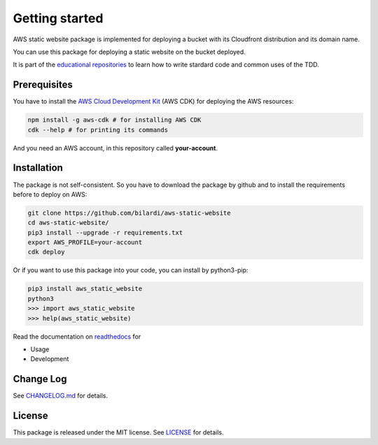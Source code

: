 Getting started
===============

AWS static website package is implemented for deploying a bucket with its Cloudfront distribution and its domain name.

You can use this package for deploying a static website on the bucket deployed.

It is part of the `educational repositories <https://github.com/pandle/materials>`_ to learn how to write stardard code and common uses of the TDD.

Prerequisites
#############

You have to install the `AWS Cloud Development Kit <https://docs.aws.amazon.com/cdk/latest/guide/>`_ (AWS CDK) for deploying the AWS resources:

.. code-block:: bash

    npm install -g aws-cdk # for installing AWS CDK
    cdk --help # for printing its commands

And you need an AWS account, in this repository called **your-account**.

Installation
############

The package is not self-consistent. So you have to download the package by github and to install the requirements before to deploy on AWS:

.. code-block:: bash

    git clone https://github.com/bilardi/aws-static-website
    cd aws-static-website/
    pip3 install --upgrade -r requirements.txt
    export AWS_PROFILE=your-account
    cdk deploy

Or if you want to use this package into your code, you can install by python3-pip:

.. code-block:: bash

    pip3 install aws_static_website
    python3
    >>> import aws_static_website
    >>> help(aws_static_website)

Read the documentation on `readthedocs <https://aws-static-website.readthedocs.io/en/latest/>`_ for

* Usage
* Development

Change Log
##########

See `CHANGELOG.md <https://github.com/bilardi/aws-static-website/blob/master/CHANGELOG.md>`_ for details.

License
#######

This package is released under the MIT license.  See `LICENSE <https://github.com/bilardi/aws-static-website/blob/master/LICENSE>`_ for details.
